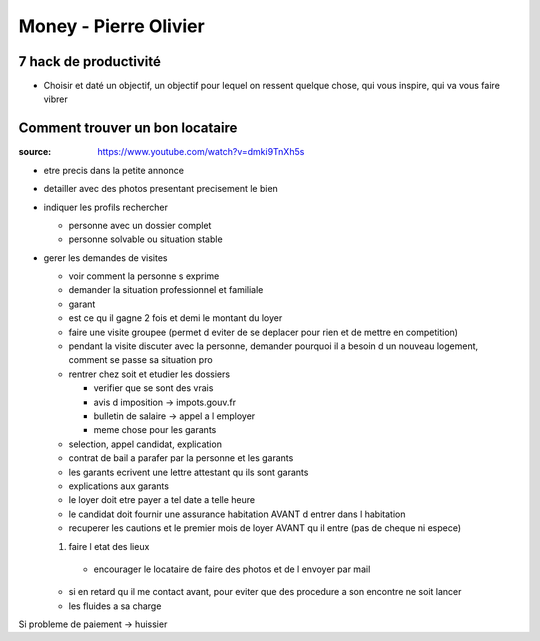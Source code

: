 Money - Pierre Olivier
######################

7 hack de productivité
***********************

- Choisir et daté un objectif, un objectif pour lequel on ressent quelque chose, qui vous inspire, qui va vous faire vibrer

Comment trouver un bon locataire
********************************

:source: https://www.youtube.com/watch?v=dmki9TnXh5s

* etre precis dans la petite annonce
* detailler avec des photos presentant precisement le bien
* indiquer les profils rechercher

  * personne avec un dossier complet
  * personne solvable ou situation stable

* gerer les demandes de visites

  * voir comment la personne s exprime
  * demander la situation professionnel et familiale
  * garant
  * est ce qu il gagne 2 fois et demi le montant du loyer
  * faire une visite groupee (permet d eviter de se deplacer pour rien et de mettre en competition)
  * pendant la visite discuter avec la personne, demander pourquoi il a besoin d un nouveau logement, comment se passe sa situation pro
  * rentrer chez soit et etudier les dossiers

    * verifier que se sont des vrais
    * avis d imposition -> impots.gouv.fr
    * bulletin de salaire -> appel a l employer
    * meme chose pour les garants

  * selection, appel candidat, explication
  * contrat de bail a parafer par la personne et les garants
  * les garants ecrivent une lettre attestant qu ils sont garants
  * explications aux garants
  * le loyer doit etre payer a tel date a telle heure
  * le candidat doit fournir une assurance habitation AVANT d entrer dans l habitation
  * recuperer les cautions et le premier mois de loyer AVANT qu il entre (pas de cheque ni espece)
  1. faire l etat des lieux

    * encourager le locataire de faire des photos et de l envoyer par mail

  * si en retard qu il me contact avant, pour eviter que des procedure a son encontre ne soit lancer
  * les fluides a sa charge

Si probleme de paiement -> huissier
